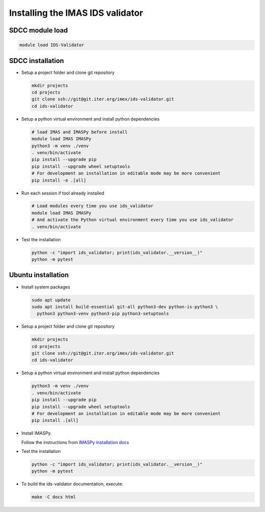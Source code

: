 .. _`installing`:

Installing the IMAS IDS validator
=================================

SDCC module load
----------------

.. code-block:: bash

  module load IDS-Validator

SDCC installation
-----------------

* Setup a project folder and clone git repository

  .. code-block:: bash

    mkdir projects
    cd projects
    git clone ssh://git@git.iter.org/imex/ids-validator.git
    cd ids-validator

* Setup a python virtual environment and install python dependencies

  .. code-block:: bash

    # load IMAS and IMASPy before install
    module load IMAS IMASPy
    python3 -m venv ./venv
    . venv/bin/activate
    pip install --upgrade pip
    pip install --upgrade wheel setuptools
    # For development an installation in editable mode may be more convenient
    pip install -e .[all]

* Run each session if tool already installed

  .. code-block:: bash

    # Load modules every time you use ids_validator
    module load IMAS IMASPy
    # And activate the Python virtual environment every time you use ids_validator
    . venv/bin/activate

* Test the installation

  .. code-block:: bash

    python -c "import ids_validator; print(ids_validator.__version__)"
    python -m pytest


Ubuntu installation
-------------------

* Install system packages

  .. code-block:: bash

    sudo apt update
    sudo apt install build-essential git-all python3-dev python-is-python3 \
      python3 python3-venv python3-pip python3-setuptools

* Setup a project folder and clone git repository

  .. code-block:: bash

    mkdir projects
    cd projects
    git clone ssh://git@git.iter.org/imex/ids-validator.git
    cd ids-validator

* Setup a python virtual environment and install python dependencies

  .. code-block:: bash

    python3 -m venv ./venv
    . venv/bin/activate
    pip install --upgrade pip
    pip install --upgrade wheel setuptools
    # For development an installation in editable mode may be more convenient
    pip install .[all]

* Install IMASPy.

  Follow the instructions from `IMASPy installation docs <https://sharepoint.iter.org/departments/POP/CM/IMDesign/Code%20Documentation/IMASPy-doc/installing.html>`_

* Test the installation

  .. code-block:: bash

    python -c "import ids_validator; print(ids_validator.__version__)"
    python -m pytest

* To build the ids-validator documentation, execute:

  .. code-block:: bash

    make -C docs html
